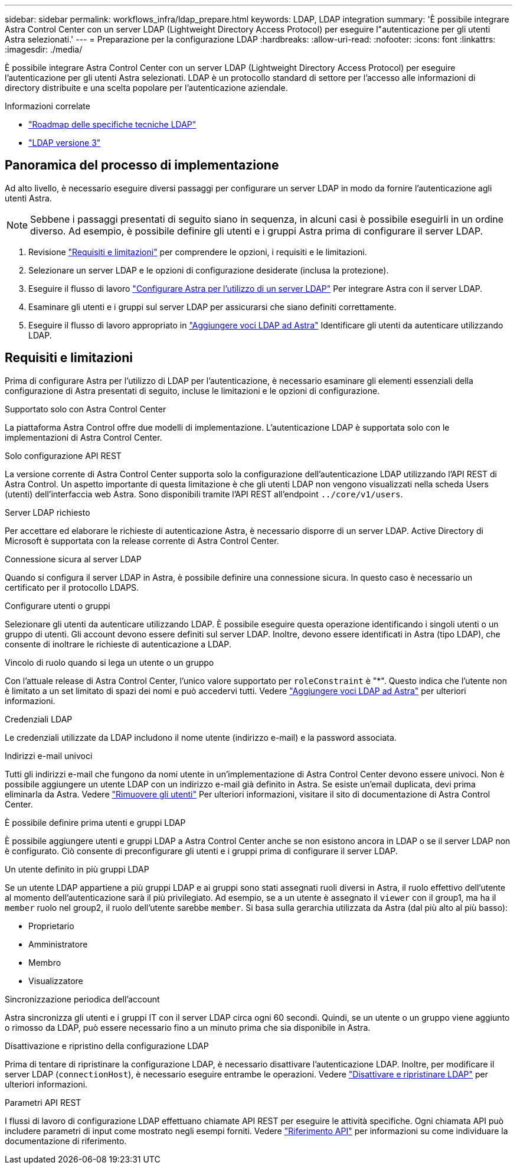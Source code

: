 ---
sidebar: sidebar 
permalink: workflows_infra/ldap_prepare.html 
keywords: LDAP, LDAP integration 
summary: 'È possibile integrare Astra Control Center con un server LDAP (Lightweight Directory Access Protocol) per eseguire l"autenticazione per gli utenti Astra selezionati.' 
---
= Preparazione per la configurazione LDAP
:hardbreaks:
:allow-uri-read: 
:nofooter: 
:icons: font
:linkattrs: 
:imagesdir: ./media/


[role="lead"]
È possibile integrare Astra Control Center con un server LDAP (Lightweight Directory Access Protocol) per eseguire l'autenticazione per gli utenti Astra selezionati. LDAP è un protocollo standard di settore per l'accesso alle informazioni di directory distribuite e una scelta popolare per l'autenticazione aziendale.

.Informazioni correlate
* https://datatracker.ietf.org/doc/html/rfc4510["Roadmap delle specifiche tecniche LDAP"^]
* https://datatracker.ietf.org/doc/html/rfc4511["LDAP versione 3"^]




== Panoramica del processo di implementazione

Ad alto livello, è necessario eseguire diversi passaggi per configurare un server LDAP in modo da fornire l'autenticazione agli utenti Astra.


NOTE: Sebbene i passaggi presentati di seguito siano in sequenza, in alcuni casi è possibile eseguirli in un ordine diverso. Ad esempio, è possibile definire gli utenti e i gruppi Astra prima di configurare il server LDAP.

. Revisione link:../workflows_infra/ldap_prepare.html#requirements-and-limitations["Requisiti e limitazioni"] per comprendere le opzioni, i requisiti e le limitazioni.
. Selezionare un server LDAP e le opzioni di configurazione desiderate (inclusa la protezione).
. Eseguire il flusso di lavoro link:../workflows_infra/wf_ldap_configure_server.html["Configurare Astra per l'utilizzo di un server LDAP"] Per integrare Astra con il server LDAP.
. Esaminare gli utenti e i gruppi sul server LDAP per assicurarsi che siano definiti correttamente.
. Eseguire il flusso di lavoro appropriato in link:../workflows_infra/wf_ldap_add_entries.html["Aggiungere voci LDAP ad Astra"] Identificare gli utenti da autenticare utilizzando LDAP.




== Requisiti e limitazioni

Prima di configurare Astra per l'utilizzo di LDAP per l'autenticazione, è necessario esaminare gli elementi essenziali della configurazione di Astra presentati di seguito, incluse le limitazioni e le opzioni di configurazione.

.Supportato solo con Astra Control Center
La piattaforma Astra Control offre due modelli di implementazione. L'autenticazione LDAP è supportata solo con le implementazioni di Astra Control Center.

.Solo configurazione API REST
La versione corrente di Astra Control Center supporta solo la configurazione dell'autenticazione LDAP utilizzando l'API REST di Astra Control. Un aspetto importante di questa limitazione è che gli utenti LDAP non vengono visualizzati nella scheda Users (utenti) dell'interfaccia web Astra. Sono disponibili tramite l'API REST all'endpoint `../core/v1/users`.

.Server LDAP richiesto
Per accettare ed elaborare le richieste di autenticazione Astra, è necessario disporre di un server LDAP. Active Directory di Microsoft è supportata con la release corrente di Astra Control Center.

.Connessione sicura al server LDAP
Quando si configura il server LDAP in Astra, è possibile definire una connessione sicura. In questo caso è necessario un certificato per il protocollo LDAPS.

.Configurare utenti o gruppi
Selezionare gli utenti da autenticare utilizzando LDAP. È possibile eseguire questa operazione identificando i singoli utenti o un gruppo di utenti. Gli account devono essere definiti sul server LDAP. Inoltre, devono essere identificati in Astra (tipo LDAP), che consente di inoltrare le richieste di autenticazione a LDAP.

.Vincolo di ruolo quando si lega un utente o un gruppo
Con l'attuale release di Astra Control Center, l'unico valore supportato per `roleConstraint` è "*". Questo indica che l'utente non è limitato a un set limitato di spazi dei nomi e può accedervi tutti. Vedere link:../workflows_infra/wf_ldap_add_entries.html["Aggiungere voci LDAP ad Astra"] per ulteriori informazioni.

.Credenziali LDAP
Le credenziali utilizzate da LDAP includono il nome utente (indirizzo e-mail) e la password associata.

.Indirizzi e-mail univoci
Tutti gli indirizzi e-mail che fungono da nomi utente in un'implementazione di Astra Control Center devono essere univoci. Non è possibile aggiungere un utente LDAP con un indirizzo e-mail già definito in Astra. Se esiste un'email duplicata, devi prima eliminarla da Astra. Vedere https://docs.netapp.com/us-en/astra-control-center/use/manage-users.html#remove-users["Rimuovere gli utenti"^] Per ulteriori informazioni, visitare il sito di documentazione di Astra Control Center.

.È possibile definire prima utenti e gruppi LDAP
È possibile aggiungere utenti e gruppi LDAP a Astra Control Center anche se non esistono ancora in LDAP o se il server LDAP non è configurato. Ciò consente di preconfigurare gli utenti e i gruppi prima di configurare il server LDAP.

.Un utente definito in più gruppi LDAP
Se un utente LDAP appartiene a più gruppi LDAP e ai gruppi sono stati assegnati ruoli diversi in Astra, il ruolo effettivo dell'utente al momento dell'autenticazione sarà il più privilegiato. Ad esempio, se a un utente è assegnato il `viewer` con il group1, ma ha il `member` ruolo nel group2, il ruolo dell'utente sarebbe `member`. Si basa sulla gerarchia utilizzata da Astra (dal più alto al più basso):

* Proprietario
* Amministratore
* Membro
* Visualizzatore


.Sincronizzazione periodica dell'account
Astra sincronizza gli utenti e i gruppi IT con il server LDAP circa ogni 60 secondi. Quindi, se un utente o un gruppo viene aggiunto o rimosso da LDAP, può essere necessario fino a un minuto prima che sia disponibile in Astra.

.Disattivazione e ripristino della configurazione LDAP
Prima di tentare di ripristinare la configurazione LDAP, è necessario disattivare l'autenticazione LDAP. Inoltre, per modificare il server LDAP (`connectionHost`), è necessario eseguire entrambe le operazioni. Vedere link:../workflows_infra/wf_ldap_disable_reset.html["Disattivare e ripristinare LDAP"] per ulteriori informazioni.

.Parametri API REST
I flussi di lavoro di configurazione LDAP effettuano chiamate API REST per eseguire le attività specifiche. Ogni chiamata API può includere parametri di input come mostrato negli esempi forniti. Vedere link:../reference/api_reference.html["Riferimento API"] per informazioni su come individuare la documentazione di riferimento.
